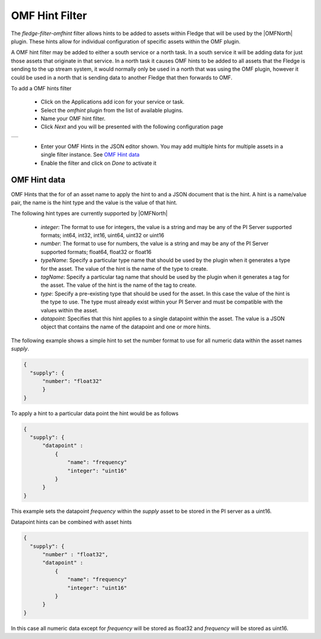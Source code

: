 .. Images
.. |omfhint| image:: images/omfhint.jpg

.. |OMFNorth| raw:: html

   <a href="../../fledge-north-OMF.html">OMF North</a>

OMF Hint Filter
===============

The *fledge-filter-omfhint* filter allows hints to be added to assets within Fledge that will be used by the |OMFNorth| plugin. These hints allow for individual configuration of specific assets within the OMF plugin. 

A OMF hint filter may be added to either a south service or a north task. In a south service it will be adding data for just those assets that originate in that service. In a north task it causes OMF hints to be added to all assets that the Fledge is sending to the up stream system, it would normally only be used in a north that was using the OMF plugin, however it could be used in a north that is sending data to another Fledge that then forwards to OMF.

To add a OMF hints filter 

  - Click on the Applications add icon for your service or task.

  - Select the *omfhint* plugin from the list of available plugins.

  - Name your OMF hint filter.

  - Click *Next* and you will be presented with the following configuration page

+-----------+
| |omfhint| |
+-----------+

  - Enter your OMF Hints in the JSON editor shown. You may add multiple hints for multiple assets in a single filter instance. See `OMF Hint data`_

  - Enable the filter and click on *Done* to activate it


OMF Hint data
-------------

OMF Hints that the for of an asset name to apply the hint to and a JSON document that is the hint. A hint is a name/value pair, the name is the hint type and the value is the value of that hint.

The following hint types are currently supported by |OMFNorth|

  - *integer*: The format to use for integers, the value is a string and  may be any of the PI Server supported formats; int64, int32, int16, uint64, uint32 or uint16

  - *number*: The format to use for numbers, the value is a string and  may be any of the PI Server supported formats; float64, float32 or float16

  - *typeName*: Specify a particular type name that should be used by the plugin when it generates a type for the asset. The value of the hint is the name of the type to create.

  - *tagName*: Specify a particular tag name that should be used by the plugin when it generates a tag for the asset. The value of the hint is the name of the tag to create.

  - *type*: Specify a pre-existing type that should be used for the asset. In this case the value of the hint is the type to use. The type must already exist within your PI Server and must be compatible with the values within the asset.

  - *datapoint*: Specifies that this hint applies to a single datapoint within the asset. The value is a JSON object that contains the name of the datapoint and one or more hints.

The following example shows a simple hint to set the number format to use for all numeric data within the asset names *supply*.

.. code-block:: JSON

  {
    "supply": {
        "number": "float32"
        }
  }

To apply a hint to a particular data point the hint would be as follows

.. code-block:: JSON

  {
    "supply": {
        "datapoint" :
            {
                "name": "frequency"
                "integer": "uint16"
            }
        }
  }

This example sets the datapoint *frequency* within the *supply* asset to be stored in the PI server as a uint16.

Datapoint hints can be combined with asset hints

.. code-block:: JSON

  {
    "supply": {
        "number" : "float32",
        "datapoint" :
            {
                "name": "frequency"
                "integer": "uint16"
            }
        }
  }

In this case all numeric data except for *frequency* will be stored as float32 and *frequency* will be stored as uint16.
